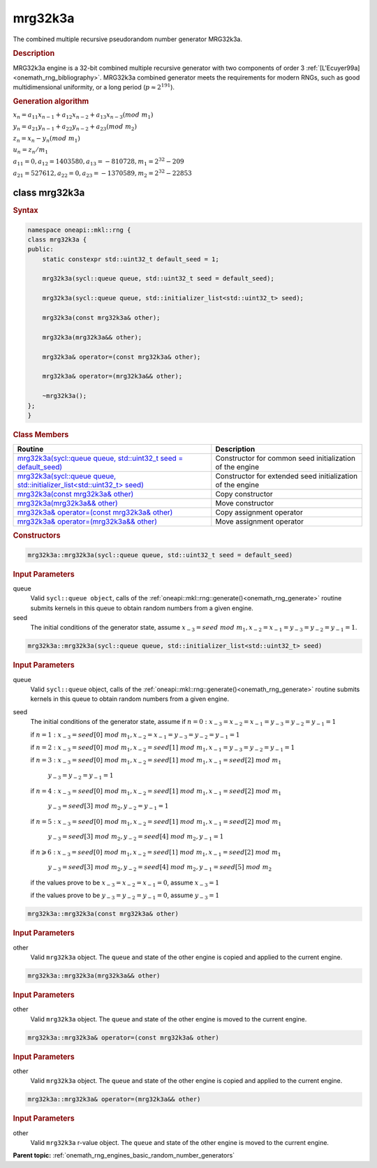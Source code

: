 .. SPDX-FileCopyrightText: 2019-2020 Intel Corporation
..
.. SPDX-License-Identifier: CC-BY-4.0

.. _onemath_rng_mrg32k3a:

mrg32k3a
========

The combined multiple recursive pseudorandom number generator MRG32k3a.

.. _onemath_rng_mrg32k3a_description:

.. rubric:: Description

MRG32k3a engine is a 32-bit combined multiple recursive generator with two components of order 3 :ref:`[L'Ecuyer99a] <onemath_rng_bibliography>`. MRG32k3a combined generator meets the requirements for modern RNGs, such as good multidimensional uniformity, or a long period (:math:`p \approx 2^{191}`).

.. container:: section

    .. rubric:: Generation algorithm


    :math:`x_n=a_{11} x_{n-1} + a_{12} x_{n-2} + a_{13} x_{n-3}(mod \ m_{1})`

    :math:`y_n = a_{21} y_{n-1} + a_{22} y_{n-2} + a_{23} (mod \ m_2)`

    :math:`z_n = x_n - y_n (mod \ m_{1})`

    :math:`u_n = z_n / m_1`

    :math:`a_{11} = 0, a_{12} = 1403580, a_{13} = -810728, m_1 = 2^{32} - 209`

    :math:`a_{21} = 527612, a_{22} = 0, a_{23} = -1370589, m_2 = 2^{32} - 22853`


.. _onemath_rng_mrg32k3a_description_syntax:

class mrg32k3a
--------------

.. rubric:: Syntax

.. code-block:: cpp

    namespace oneapi::mkl::rng {
    class mrg32k3a {
    public:
        static constexpr std::uint32_t default_seed = 1;

        mrg32k3a(sycl::queue queue, std::uint32_t seed = default_seed);

        mrg32k3a(sycl::queue queue, std::initializer_list<std::uint32_t> seed);

        mrg32k3a(const mrg32k3a& other);

        mrg32k3a(mrg32k3a&& other);

        mrg32k3a& operator=(const mrg32k3a& other);

        mrg32k3a& operator=(mrg32k3a&& other);

        ~mrg32k3a();
    };
    }

.. container:: section

    .. rubric:: Class Members

    .. list-table::
        :header-rows: 1

        * - Routine
          - Description
        * - `mrg32k3a(sycl::queue queue, std::uint32_t seed = default_seed)`_
          - Constructor for common seed initialization of the engine
        * - `mrg32k3a(sycl::queue queue, std::initializer_list<std::uint32_t> seed)`_
          - Constructor for extended seed initialization of the engine
        * - `mrg32k3a(const mrg32k3a& other)`_
          - Copy constructor
        * - `mrg32k3a(mrg32k3a&& other)`_
          - Move constructor
        * - `mrg32k3a& operator=(const mrg32k3a& other)`_
          - Copy assignment operator
        * - `mrg32k3a& operator=(mrg32k3a&& other)`_
          - Move assignment operator

.. container:: section

    .. rubric:: Constructors

    .. _`mrg32k3a(sycl::queue queue, std::uint32_t seed = default_seed)`:

    .. code-block:: cpp
    
        mrg32k3a::mrg32k3a(sycl::queue queue, std::uint32_t seed = default_seed)

    .. container:: section

        .. rubric:: Input Parameters

        queue
            Valid ``sycl::queue object``, calls of the :ref:`oneapi::mkl::rng::generate()<onemath_rng_generate>` routine submits kernels in this queue to obtain random numbers from a given engine.

        seed
            The initial conditions of the generator state, assume :math:`x_{-3} = seed \ mod \ m_1, x_{-2} = x_{-1} = y_{-3} = y_{-2} = y_{-1} = 1`.

    .. _`mrg32k3a(sycl::queue queue, std::initializer_list<std::uint32_t> seed)`:

    .. code-block:: cpp
    
        mrg32k3a::mrg32k3a(sycl::queue queue, std::initializer_list<std::uint32_t> seed)

    .. container:: section

        .. rubric:: Input Parameters

        queue
            Valid ``sycl::queue`` object, calls of the :ref:`oneapi::mkl::rng::generate()<onemath_rng_generate>` routine submits kernels in this queue to obtain random numbers from a given engine.

        seed
            The initial conditions of the generator state, assume
            if :math:`n = 0: x_{-3} = x_{-2} = x_{-1} = y_{-3} = y_{-2} = y_{-1} = 1`

            if :math:`n = 1: x_{-3} = seed[0] \ mod \ m_1, x_{-2} = x_{-1} = y_{-3} = y_{-2} = y_{-1} = 1`

            if :math:`n = 2: x_{-3} = seed[0] \ mod \ m_1, x_{-2} = seed[1] \ mod \ m_1, x_{-1} = y_{-3} = y_{-2} = y_{-1} = 1`

            if :math:`n = 3: x_{-3} = seed[0] \ mod \ m_1, x_{-2} = seed[1] \ mod \ m_1, x_{-1} = seed[2] \ mod \ m_1`

                :math:`y_{-3} = y_{-2} = y_{-1} = 1`

            if :math:`n = 4: x_{-3} = seed[0] \ mod \ m_1, x_{-2} = seed[1] \ mod \ m_1, x_{-1} = seed[2] \ mod \ m_1`
            
                :math:`y_{-3} = seed[3] \ mod \ m_2, y_{-2} = y_{-1} = 1`

            if :math:`n = 5: x_{-3} = seed[0] \ mod \ m_1, x_{-2} = seed[1] \ mod \ m_1, x_{-1} = seed[2] \ mod \ m_1`

                :math:`y_{-3} = seed[3] \ mod \ m_2, y_{-2} = seed[4] \ mod \ m_2, y_{-1} = 1`

            if :math:`n \geqslant 6: x_{-3} = seed[0] \ mod \ m_1, x_{-2} = seed[1] \ mod \ m_1, x_{-1} = seed[2] \ mod \ m_1`

                :math:`y_{-3} = seed[3] \ mod \ m_2, y_{-2} = seed[4] \ mod \ m_2, y_{-1} = seed[5] \ mod \ m_2`

            if the values prove to be :math:`x_{-3} = x_{-2} = x_{-1} = 0`, assume :math:`x_{-3} = 1`

            if the values prove to be :math:`y_{-3} = y_{-2} = y_{-1} = 0`, assume :math:`y_{-3} = 1`

    .. _`mrg32k3a(const mrg32k3a& other)`:

    .. code-block:: cpp
    
        mrg32k3a::mrg32k3a(const mrg32k3a& other)

    .. container:: section

        .. rubric:: Input Parameters

        other
            Valid ``mrg32k3a`` object. The ``queue`` and state of the other engine is copied and applied to the current engine.

    .. _`mrg32k3a(mrg32k3a&& other)`:

    .. code-block:: cpp

        mrg32k3a::mrg32k3a(mrg32k3a&& other)

    .. container:: section

        .. rubric:: Input Parameters

        other
            Valid ``mrg32k3a`` object. The ``queue`` and state of the other engine is moved to the current engine.

    .. _`mrg32k3a& operator=(const mrg32k3a& other)`:

    .. code-block:: cpp

        mrg32k3a::mrg32k3a& operator=(const mrg32k3a& other)

    .. container:: section

        .. rubric:: Input Parameters

        other
            Valid ``mrg32k3a`` object. The ``queue`` and state of the other engine is copied and applied to the current engine.

    .. _`mrg32k3a& operator=(mrg32k3a&& other)`:

    .. code-block:: cpp

        mrg32k3a::mrg32k3a& operator=(mrg32k3a&& other)

    .. container:: section

        .. rubric:: Input Parameters

        other
            Valid ``mrg32k3a`` r-value object. The ``queue`` and state of the other engine is moved to the current engine.

**Parent topic:** :ref:`onemath_rng_engines_basic_random_number_generators`
